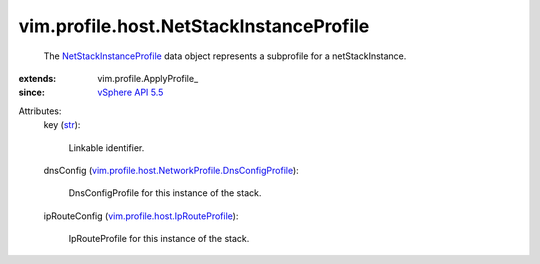 
vim.profile.host.NetStackInstanceProfile
========================================
  The `NetStackInstanceProfile <vim/profile/host/NetStackInstanceProfile.rst>`_ data object represents a subprofile for a netStackInstance.
:extends: vim.profile.ApplyProfile_
:since: `vSphere API 5.5 <vim/version.rst#vimversionversion9>`_

Attributes:
    key (`str <https://docs.python.org/2/library/stdtypes.html>`_):

       Linkable identifier.
    dnsConfig (`vim.profile.host.NetworkProfile.DnsConfigProfile <vim/profile/host/NetworkProfile/DnsConfigProfile.rst>`_):

       DnsConfigProfile for this instance of the stack.
    ipRouteConfig (`vim.profile.host.IpRouteProfile <vim/profile/host/IpRouteProfile.rst>`_):

       IpRouteProfile for this instance of the stack.
